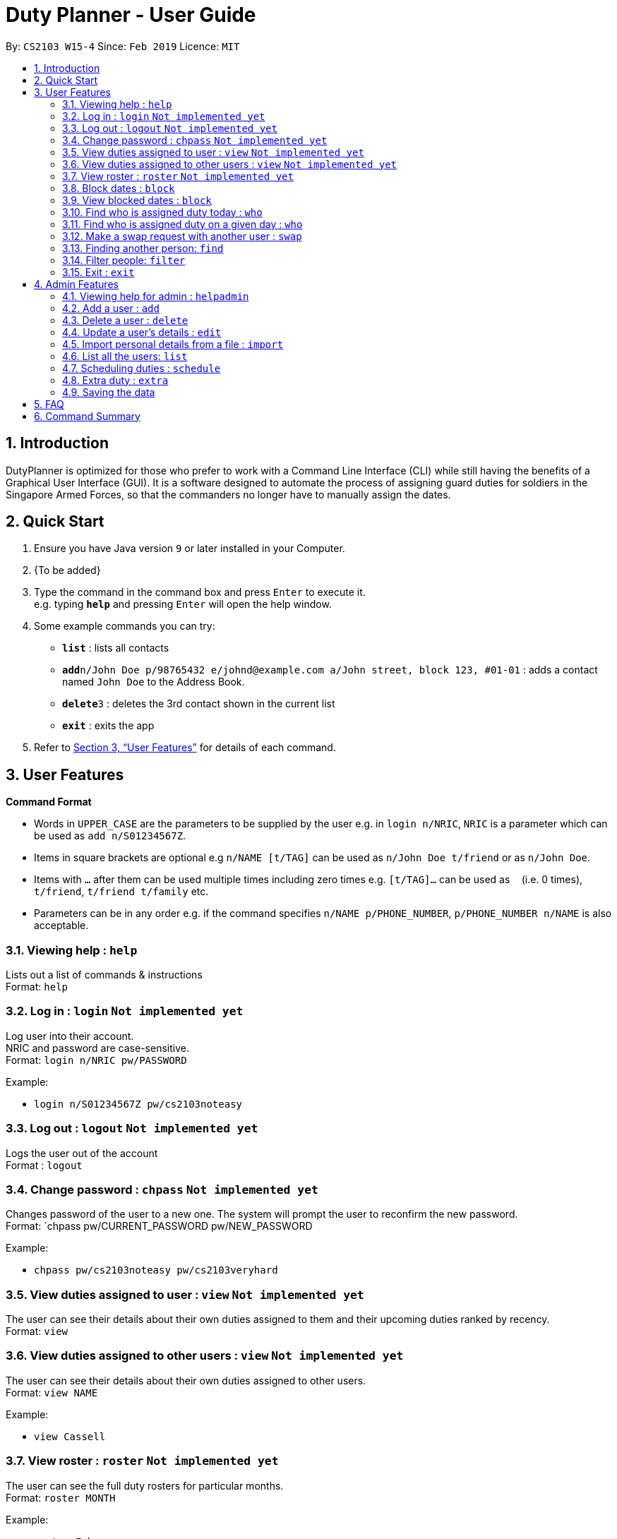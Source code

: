 = Duty Planner - User Guide
:site-section: UserGuide
:toc:
:toc-title:
:toc-placement: preamble
:sectnums:
:imagesDir: images
:stylesDir: stylesheets
:xrefstyle: full
:experimental:
ifdef::env-github[]
:tip-caption: :bulb:
:note-caption: :information_source:
endif::[]
:repoURL: https://github.com/cs2103-ay1819s2-w15-4/main

By: `CS2103 W15-4`      Since: `Feb 2019`      Licence: `MIT`

== Introduction

DutyPlanner is optimized for those who prefer to work with a Command Line Interface (CLI) while still having the benefits of a Graphical User Interface (GUI). It is a software designed to automate the process of assigning guard duties for soldiers in the Singapore Armed Forces, so that the commanders no longer have to manually assign the dates.

== Quick Start

.  Ensure you have Java version `9` or later installed in your Computer.
.  {To be added}

.  Type the command in the command box and press kbd:[Enter] to execute it. +
e.g. typing *`help`* and pressing kbd:[Enter] will open the help window.
.  Some example commands you can try:

* *`list`* : lists all contacts
* **`add`**`n/John Doe p/98765432 e/johnd@example.com a/John street, block 123, #01-01` : adds a contact named `John Doe` to the Address Book.
* **`delete`**`3` : deletes the 3rd contact shown in the current list
* *`exit`* : exits the app

.  Refer to <<Features>> for details of each command.

[[Features]]
== User Features

====
*Command Format*

* Words in `UPPER_CASE` are the parameters to be supplied by the user e.g. in `login n/NRIC`, `NRIC` is a parameter which can be used as `add n/S01234567Z`.
* Items in square brackets are optional e.g `n/NAME [t/TAG]` can be used as `n/John Doe t/friend` or as `n/John Doe`.
* Items with `…`​ after them can be used multiple times including zero times e.g. `[t/TAG]...` can be used as `{nbsp}` (i.e. 0 times), `t/friend`, `t/friend t/family` etc.
* Parameters can be in any order e.g. if the command specifies `n/NAME p/PHONE_NUMBER`, `p/PHONE_NUMBER n/NAME` is also acceptable.
====

=== Viewing help : `help`

Lists out a list of commands & instructions +
Format: `help`

=== Log in : `login` `Not implemented yet`

Log user into their account. +
NRIC and password are case-sensitive. +
Format: `login n/NRIC pw/PASSWORD`

Example:

* `login n/S01234567Z pw/cs2103noteasy`

=== Log out : `logout` `Not implemented yet`
Logs the user out of the account +
Format : `logout`

=== Change password : `chpass` `Not implemented yet`
Changes password of the user to a new one. The system will prompt the user to reconfirm the new password. +
Format: `chpass pw/CURRENT_PASSWORD pw/NEW_PASSWORD

Example:

* `chpass pw/cs2103noteasy pw/cs2103veryhard`

=== View duties assigned to user : `view` `Not implemented yet`
The user can see their details about their own duties assigned to them and their upcoming duties ranked by recency. +
Format: `view`

=== View duties assigned to other users : `view` `Not implemented yet`
The user can see their details about their own duties assigned to other users. +
Format: `view NAME`

Example:

* `view Cassell`

=== View roster : `roster` `Not implemented yet`
The user can see the full duty rosters for particular months. +
Format: `roster MONTH`

Example:

* `roster February`

=== Block dates : `block`
The user can block dates and set which dates they are unavailable to duties for upcoming months. A user can block up to 15 days per month. +
Format: `block MONTH DAY DAY DAY ...`

Example:

* `block March 3 6 15 21 30`

=== View blocked dates : `block`
The user can view the dates they have blocked for a particular month. +
Format: `block MONTH`

Example:

* `block March`

=== Find who is assigned duty today : `who`
The user can find out which person is assigned duty today. +
Format: `who`

=== Find who is assigned duty on a given day : `who`
The user can find out which person is assigned duty on a given day. +
Format: `who DATE`

Example:

* `who 14022019`

=== Make a swap request with another user : `swap`
The user can request for a duty swap with another user. This will be subject to the agreement of the other user and approval of the admin (i.e. commander). +
The other user and admin will be notified upon login and they will be prompted to accept or decline the request. +
Format: `swap d/CURRENTDUTYDATE d/DESIREDDUTYDATE [t/MESSAGE]

Example:

* `swap d/14022019 d/21022019 t/Please help a bro out!`

=== Finding another person: `find`
The user can find people whose names contain any of the given keywords. Information of the person’s rank. company, section and contact number can be seen. +
Format: `find KEYWORD [MORE KEYWORDS]`

=== Filter people: `filter`
The user can list out the people who are within the filtered rank, date, or company. The list can be sorted in ascending or descending order. +
Format: `filter [A or D] [s/STARTDATE] [e/ENDDATE] [r/RANK] [c/COMPANY] [s/SQUAD]`

====
* Default ordering is alphabetical order, ascending
* A or D specifies if ordering is ascending or descending
* Dates to be entered in ddmmyyyy format.
====

Examples:

* `filter` +
Lists down all personnel, without any filtering, sorted in ascending order by default

* `filter D s/11022019 e/11032019 r/PTE` +
Lists down all personnel with rank Private and available dates between 11-Feb-2019 and 11-March-2019, in descending alphabetical order.

=== Exit : `exit`
Exits the program. User will be logged out automatically. +
Format: `exit`

== Admin Features

=== Viewing help for admin : `helpadmin`
Lists out a list of commands & instructions for admin. +
Format: `helpadmin`

=== Add a user : `add`
Add a user to the system with the corresponding NRIC, password, company, section, rank and contact number. +
Format: `add n/NRIC pw/PASSWORD c/COMPANY s/SECTION r/RANK n/NAME p/CONTACTNUMBER`

=== Delete a user : `delete`
Delete a user from the system with the corresponding NRIC. The admin will be prompted with a confirmation message. +
Format: `delete NRIC`

=== Update a user’s details : `edit`
Updates a existing user’s details given an NRIC. +
Format: `edit [n/NRIC] [c/COMPANY] [s/SECTION] [r/RANK] [n/NAME] [p/PHONENUMBER]`

=== Import personal details from a file : `import`
Imports personal details of users from a TXT file. +
Format: `import [FILE_NAME.txt]`

=== List all the users: `list`
Lists out all users in the system with their details. +
Format: `list`

=== Scheduling duties : `schedule`
This command schedules the duties for the upcoming month. It takes into account the block out dates of each guard duty personnel and their extras. It will sort by available dates and distribute duties accordingly. After the algorithm computes a plausible schedule, the schedule will be displayed and admin will be prompted to either confirm the schedule or rerun the scheduler algorithm. +
Format: `schedule MONTH`

=== Extra duty : `extra`
Automatically allocates extra duties for a selected personnel in the upcoming month. +
Format: `extra n/NRIC d/NUMBEROFDAYS`

Example:

*`extra n/S9876543A d/7`

=== Saving the data

Duty roster data are saved in the hard disk automatically after any command that changes the data. +
There is no need to save manually.

== FAQ

*Q*: What if I want to swap my duty with another person? +
*A*: Contact the administrator with the request.

*Q*: What is the main feature of this app? +
*A*: The main feature is the automated scheduling algorithm, which significantly minimizes the amount of work that +
the admin has to do.

*Q*: What is my username and password? +
*A*: Your username is by default your NRIC, used so prevalently in the SAF. +
Your password will be set by the admin when they create your account but you can change the password later on +
using the chpass command.

*Q*: What should I do if I need help with the app? +
*A*: You can enter 'help' in the command line, or press Help > Help, or simply press F1. +
This will open up the User Guide in a new window.

*Q*: What's the difference between 'add' and 'import'? +
*A*: 'Add' is only able to add one user at a time and requires all the details of the user on +
the command line. This is very cumbersome for the admin so we added an 'import' command that reads a +
.txt file containing multiple user details, with the same parameters format as the 'add' command.

== Command Summary
General User +
* *Viewing help* : `help` +
* *Log in* : `login n/NRIC  pw/PASSWORD` +
* *Log out* : `logout` +
* *View* : `view KEYWORD [MORE KEYWORDS]` +
* *Blocking dates* : `block d/date d/date d/date …` +
* *Finding a person* : `find KEYWORD [MORE KEYWORDS]` +
* *Filter* : `filter [A or D] [s/STARTDATE] [e/ENDDATE] [r/RANK] [c/COMPANY] [s/SQUAD]` +
* *Change password* : `chpass pw/CURRENT_PASSWORD pw/NEW_PASSWORD` +
* *Exit* : `exit` +
Admin +
* *Command help for admin* : `helpAdmin` +
* *Add a user* : `addUser n/NRIC pw/PASSWORD c/COMPANY s/SECTION r/RANK n/NAME p/PHONENUMBER` +
* *Delete a user* : `deleteUser n/NRIC` +
* *Edit a user* : `editUser [n/NRIC] [c/COMPANY] [s/SECTION] [r/RANK] [n/NAME] [p/PHONENUMBER]` +
* *Import personal details from a file* : `import [FILE_NAME.txt]` +
* *List all the users* : `listUser` +
* *Scheduling duties* : `schedule m/MONTH` +
